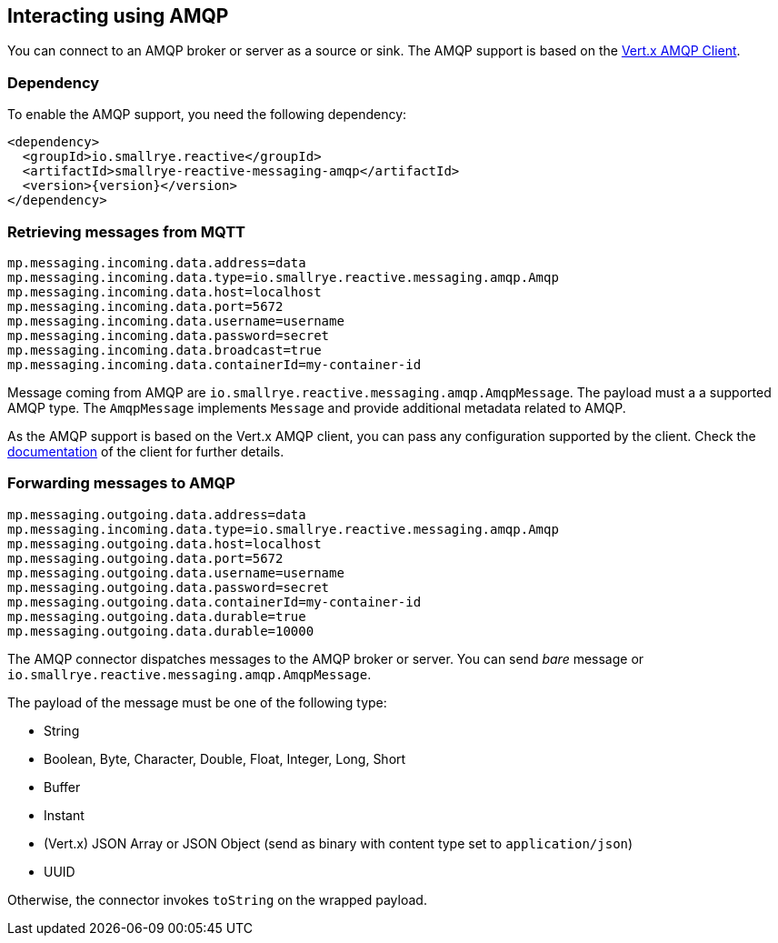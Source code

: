 == Interacting using AMQP

You can connect to an AMQP broker or server as a source or sink.
The AMQP support is based on the https://vertx.io/docs/vertx-amqp-client/java/[Vert.x AMQP Client].

=== Dependency

To enable the AMQP support, you need the following dependency:

[source,xml,subs=attributes+]
----
<dependency>
  <groupId>io.smallrye.reactive</groupId>
  <artifactId>smallrye-reactive-messaging-amqp</artifactId>
  <version>{version}</version>
</dependency>
----

=== Retrieving messages from MQTT

[source]
----
mp.messaging.incoming.data.address=data
mp.messaging.incoming.data.type=io.smallrye.reactive.messaging.amqp.Amqp
mp.messaging.incoming.data.host=localhost
mp.messaging.incoming.data.port=5672
mp.messaging.incoming.data.username=username
mp.messaging.incoming.data.password=secret
mp.messaging.incoming.data.broadcast=true
mp.messaging.incoming.data.containerId=my-container-id
----

Message coming from AMQP are `io.smallrye.reactive.messaging.amqp.AmqpMessage`.
The payload must a a supported AMQP type.
The `AmqpMessage` implements `Message` and provide additional metadata related to AMQP.

As the AMQP support is based on the Vert.x AMQP client, you can pass any configuration supported by the client.
Check the  https://vertx.io/docs/vertx-amqp-client/java/[documentation] of the client for further details.

=== Forwarding messages to AMQP

[source]
----
mp.messaging.outgoing.data.address=data
mp.messaging.incoming.data.type=io.smallrye.reactive.messaging.amqp.Amqp
mp.messaging.outgoing.data.host=localhost
mp.messaging.outgoing.data.port=5672
mp.messaging.outgoing.data.username=username
mp.messaging.outgoing.data.password=secret
mp.messaging.outgoing.data.containerId=my-container-id
mp.messaging.outgoing.data.durable=true
mp.messaging.outgoing.data.durable=10000
----

The AMQP connector dispatches messages to the AMQP broker or server.
You can send _bare_ message or `io.smallrye.reactive.messaging.amqp.AmqpMessage`.

The payload of the message must be one of the following type:

* String
* Boolean, Byte, Character, Double, Float, Integer, Long, Short
* Buffer
* Instant
* (Vert.x) JSON Array or JSON Object (send as binary with content type set to `application/json`)
* UUID

Otherwise, the connector invokes `toString` on the wrapped payload.

